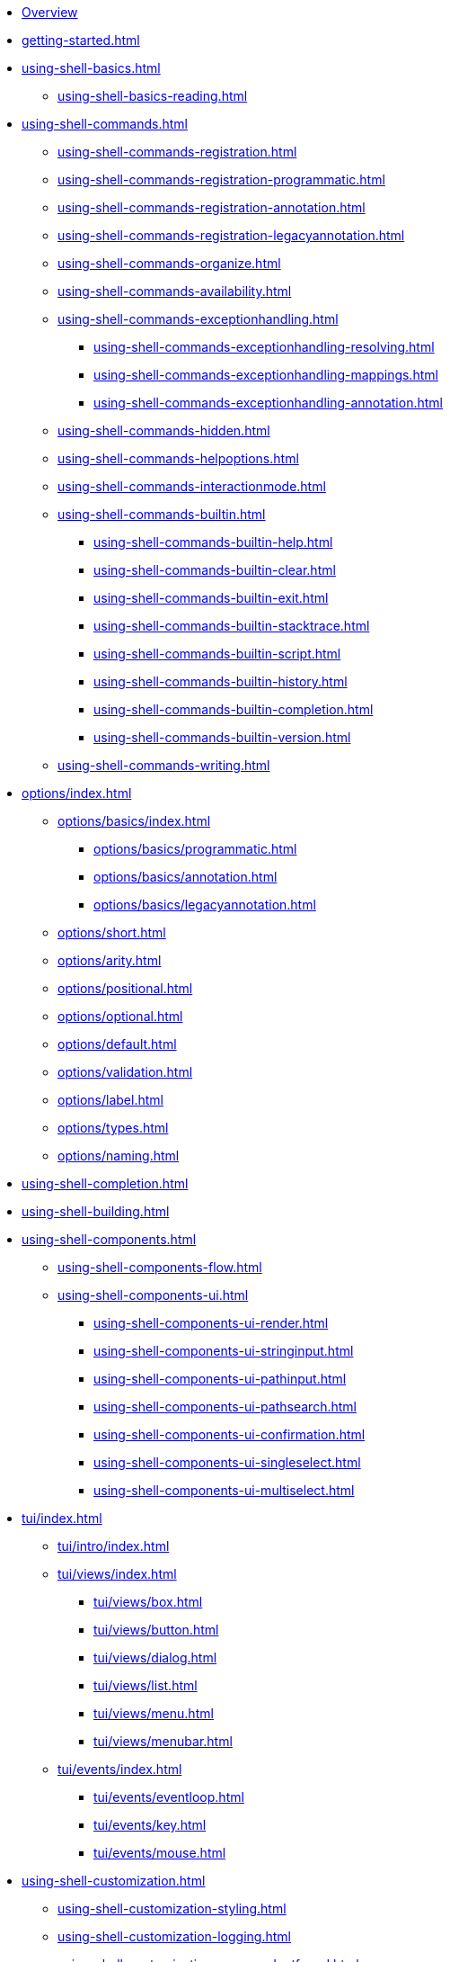 * xref:index.adoc[Overview]
* xref:getting-started.adoc[]
* xref:using-shell-basics.adoc[]
** xref:using-shell-basics-reading.adoc[]
* xref:using-shell-commands.adoc[]
** xref:using-shell-commands-registration.adoc[]
** xref:using-shell-commands-registration-programmatic.adoc[]
** xref:using-shell-commands-registration-annotation.adoc[]
** xref:using-shell-commands-registration-legacyannotation.adoc[]
** xref:using-shell-commands-organize.adoc[]
** xref:using-shell-commands-availability.adoc[]
** xref:using-shell-commands-exceptionhandling.adoc[]
*** xref:using-shell-commands-exceptionhandling-resolving.adoc[]
*** xref:using-shell-commands-exceptionhandling-mappings.adoc[]
*** xref:using-shell-commands-exceptionhandling-annotation.adoc[]
** xref:using-shell-commands-hidden.adoc[]
** xref:using-shell-commands-helpoptions.adoc[]
** xref:using-shell-commands-interactionmode.adoc[]
** xref:using-shell-commands-builtin.adoc[]
*** xref:using-shell-commands-builtin-help.adoc[]
*** xref:using-shell-commands-builtin-clear.adoc[]
*** xref:using-shell-commands-builtin-exit.adoc[]
*** xref:using-shell-commands-builtin-stacktrace.adoc[]
*** xref:using-shell-commands-builtin-script.adoc[]
*** xref:using-shell-commands-builtin-history.adoc[]
*** xref:using-shell-commands-builtin-completion.adoc[]
*** xref:using-shell-commands-builtin-version.adoc[]
** xref:using-shell-commands-writing.adoc[]
* xref:options/index.adoc[]
** xref:options/basics/index.adoc[]
*** xref:options/basics/programmatic.adoc[]
*** xref:options/basics/annotation.adoc[]
*** xref:options/basics/legacyannotation.adoc[]
** xref:options/short.adoc[]
** xref:options/arity.adoc[]
** xref:options/positional.adoc[]
** xref:options/optional.adoc[]
** xref:options/default.adoc[]
** xref:options/validation.adoc[]
** xref:options/label.adoc[]
** xref:options/types.adoc[]
** xref:options/naming.adoc[]
* xref:using-shell-completion.adoc[]
* xref:using-shell-building.adoc[]
* xref:using-shell-components.adoc[]
** xref:using-shell-components-flow.adoc[]
** xref:using-shell-components-ui.adoc[]
*** xref:using-shell-components-ui-render.adoc[]
*** xref:using-shell-components-ui-stringinput.adoc[]
*** xref:using-shell-components-ui-pathinput.adoc[]
*** xref:using-shell-components-ui-pathsearch.adoc[]
*** xref:using-shell-components-ui-confirmation.adoc[]
*** xref:using-shell-components-ui-singleselect.adoc[]
*** xref:using-shell-components-ui-multiselect.adoc[]
* xref:tui/index.adoc[]
** xref:tui/intro/index.adoc[]
** xref:tui/views/index.adoc[]
*** xref:tui/views/box.adoc[]
*** xref:tui/views/button.adoc[]
*** xref:tui/views/dialog.adoc[]
*** xref:tui/views/list.adoc[]
*** xref:tui/views/menu.adoc[]
*** xref:tui/views/menubar.adoc[]
** xref:tui/events/index.adoc[]
*** xref:tui/events/eventloop.adoc[]
*** xref:tui/events/key.adoc[]
*** xref:tui/events/mouse.adoc[]
* xref:using-shell-customization.adoc[]
** xref:using-shell-customization-styling.adoc[]
** xref:using-shell-customization-logging.adoc[]
** xref:using-shell-customization-commandnotfound.adoc[]
** xref:using-shell-customization-singlecommand.adoc[]
** xref:using-shell-customization-contextclose.adoc[]
* xref:using-shell-execution.adoc[]
* xref:using-shell-testing.adoc[]
** xref:using-shell-testing-basics.adoc[]
** xref:using-shell-testing-settings.adoc[]
* Appendices
** xref:appendices-techical-intro.adoc[]
*** xref:appendices-techical-intro-registration.adoc[]
*** xref:appendices-techical-intro-parser.adoc[]
*** xref:appendices-techical-intro-execution.adoc[]
*** xref:appendices-techical-intro-commandcontext.adoc[]
*** xref:appendices-techical-intro-commandcatalog.adoc[]
*** xref:appendices-techical-intro-theming.adoc[]
*** xref:appendices-techical-intro-searchalgorithm.adoc[]
** xref:appendices-debugging.adoc[]
** xref:appendices/tui/index.adoc[]
*** xref:appendices/tui/viewdev.adoc[]
*** xref:appendices/tui/catalog.adoc[]